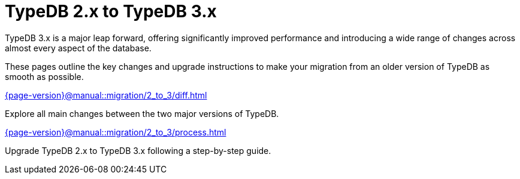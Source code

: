 = TypeDB 2.x to TypeDB 3.x

TypeDB 3.x is a major leap forward, offering significantly improved performance and introducing a wide range of changes across almost every aspect of the database.

These pages outline the key changes and upgrade instructions to make your migration from an older version of TypeDB as smooth as possible.

[cols-2]
--
.xref:{page-version}@manual::migration/2_to_3/diff.adoc[]
[.clickable]
****
Explore all main changes between the two major versions of TypeDB.
****

.xref:{page-version}@manual::migration/2_to_3/process.adoc[]
[.clickable]
****
Upgrade TypeDB 2.x to TypeDB 3.x following a step-by-step guide.
****
--
